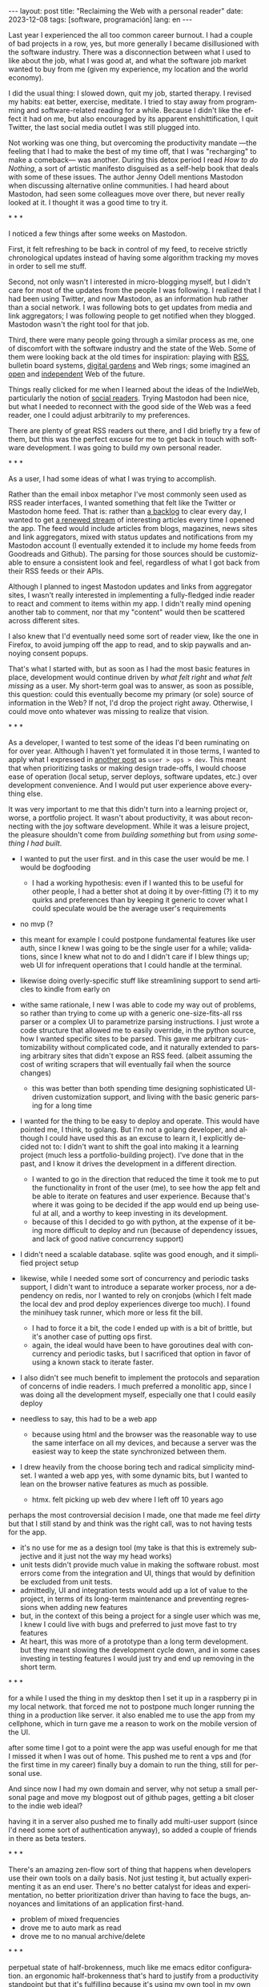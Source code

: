 #+OPTIONS: toc:nil num:nil
#+LANGUAGE: en
#+BEGIN_EXPORT html
---
layout: post
title: "Reclaiming the Web with a personal reader"
date: 2023-12-08
tags: [software, programación]
lang: en
---
#+END_EXPORT


Last year I experienced the all too common career burnout. I had a couple of bad projects in a row, yes, but more generally I became disillusioned with the software industry. There was a disconnection between what I used to like about the job, what I was good at, and what the software job market wanted to buy from me (given my experience, my location and the world economy).

I did the usual thing: I slowed down, quit my job, started therapy. I revised my habits: eat better, exercise, meditate. I tried to stay away from programming and software-related reading for a while. Because I didn't like the effect it had on me, but also encouraged by its apparent enshittification, I quit Twitter, the last social media outlet I was still plugged into.

Not working was one thing, but overcoming the productivity mandate ---the feeling that I had to make the best of my time off, that I was "recharging" to make a comeback--- was another. During this detox period I read /How to do Nothing/, a sort of artistic manifesto disguised as a self-help book that deals with some of these issues. The author Jenny Odell mentions Mastodon when discussing alternative online communities. I had heard about Mastodon, had seen some colleagues move over there, but never really looked at it. I thought it was a good time to try it.

#+BEGIN_CENTER
\ast{} \ast{} \ast{}
#+END_CENTER

I noticed a few things after some weeks on Mastodon.

First, it felt refreshing to be back in control of my feed, to receive strictly chronological updates instead of having some algorithm tracking my moves in order to sell me stuff.

Second, not only wasn't I interested in micro-blogging myself, but I didn't care for most of the updates from the people I was following. I realized that I had been using Twitter, and now Mastodon, as an information hub rather than a social network. I was following bots to get updates from media and link aggregators; I was following people to get notified when they blogged. Mastodon wasn't the right tool for that job.

Third, there were many people going through a similar process as me, one of discomfort with the software industry and the state of the Web. Some of them were looking back at the old times for inspiration: playing with [[https://atthis.link/blog/2021/rss.html][RSS]], bulletin board systems, [[https://hapgood.us/2015/10/17/the-garden-and-the-stream-a-technopastoral/][digital gardens]] and Web rings; some imagined an [[https://knightcolumbia.org/content/protocols-not-platforms-a-technological-approach-to-free-speech][open]] and [[https://www.jvt.me/posts/2019/10/20/indieweb-talk/][independent]] Web of the future.

Things really clicked for me when I learned about the ideas of the IndieWeb, particularly the notion of [[https://aaronparecki.com/2018/04/20/46/indieweb-reader-my-new-home-on-the-internet][social readers]]. Trying Mastodon had been nice, but what I needed to reconnect with the good side of the Web was a feed reader, one I could adjust arbitrarily to my preferences.

There are plenty of great RSS readers out there, and I did briefly try a few of them, but this was the perfect excuse for me to get back in touch with software development. I was going to build my own personal reader.

#+BEGIN_CENTER
\ast{} \ast{} \ast{}
#+END_CENTER

As a user, I had some ideas of what I was trying to accomplish.

Rather than the email inbox metaphor I've most commonly seen used as RSS reader interfaces, I wanted something that felt like the Twitter or Mastodon home feed. That is: rather than [[https://danq.me/2023/07/29/rss-zero/][a backlog]] to clear every day, I wanted to get [[https://www.oliverburkeman.com/river][a renewed stream]] of interesting articles every time I opened the app. The feed would include articles from blogs, magazines, news sites and link aggregators, mixed with status updates and notifications from my Mastodon account (I eventually extended it to include my home feeds from Goodreads and Github). The parsing for those sources should be customizable to ensure a consistent look and feel, regardless of what I got back from their RSS feeds or their APIs.

Although I planned to ingest Mastodon updates and links from aggregator sites, I wasn't really interested in implementing a fully-fledged indie reader to react and comment to items within my app. I didn't really mind opening another tab to comment, nor that my "content" would then be scattered across different sites.

I also knew that I'd eventually need some sort of reader view, like the one in Firefox, to avoid jumping off the app to read, and to skip paywalls and annoying consent popups.

That's what I started with, but as soon as I had the most basic features in place, development would continue driven by /what felt right/ and /what felt missing/ as a user.
My short-term goal was to answer, as soon as possible, this question: could this eventually become my primary (or sole) source of information in the Web? If not, I'd drop the project right away. Otherwise, I could move onto whatever was missing to realize that vision.

#+BEGIN_CENTER
\ast{} \ast{} \ast{}
#+END_CENTER

As a developer, I wanted to test some of the ideas I'd been ruminating on for over year. Although I haven't yet formulated it in those terms, I wanted to apply what I expressed in [[file:../2023-11-30-code-is-run-more-than-read][another post]] as ~user > ops > dev~. This meant that when prioritizing tasks or making design trade-offs, I would choose ease of operation (local setup, server deploys, software updates, etc.) over development convenience. And I would put user experience above everything else.

It was very important to me that this didn't turn into a learning project or, worse, a portfolio project. It wasn't about productivity, it was about reconnecting with the joy software development. While it was a leisure project, the pleasure shouldn't come from /building something/ but from /using something I had built/.

- I wanted to put the user first. and in this case the user would be me. I would be dogfooding
  - I had a working hypothesis: even if I wanted this to be useful for other people, I had a better shot at doing it by over-fitting (?) it to my quirks and preferences than by keeping it generic to cover what I could speculate would be the average user's requirements

- no mvp (?
- this meant for example I could postpone fundamental features like user auth, since I knew I was going to be the single user for a while; validations, since I knew what not to do and I didn't care if I blew things up; web UI for infrequent operations that I could handle at the terminal.
- likewise doing overly-specific stuff like streamlining support to send articles to kindle from early on

- withe same rationale, I new I was able to code my way out of problems, so rather than trying to come up with a generic one-size-fits-all rss parser or a complex UI to parametrize parsing instructions. I just wrote a code structure that allowed me to easily override, in the python source, how I wanted specific sites to be parsed. This gave me arbitrary customizability without complicated code, and it naturally extended to parsing arbitrary sites that didn't expose an RSS feed. (albeit assuming the cost of writing scrapers that will eventually fail when the source changes)
  - this was better than both spending time designing sophisticated UI-driven customization support, and living with the basic generic parsing for a long time

- I wanted for the thing to be easy to deploy and operate. This would have pointed me, I think, to golang. But I'm not a golang developer, and although I could have used this as an excuse to learn it, I explicitly decided not to: I didn't want to shift the goal into making it a  learning project (much less a portfolio-building project). I've done that in the past, and I know it drives the development in a different direction.
  - I wanted to go in the direction that reduced the time it took me to put the functionality in front of the user (me), to see how the app felt and be able to iterate on features and user experience. Because that's where it was going to be decided if the app would end up being useful at all, and a worthy to keep investing in its development.
  - because of this I decided to go with python, at the expense of it being more difficult to deploy and run (because of dependency issues, and lack of good native concurrency support)

- I didn't need a scalable database. sqlite was good enough, and it simplified project setup
- likewise, while I needed some sort of concurrency and periodic tasks support, I didn't want to introduce a separate worker process, nor a dependency on redis, nor I wanted to rely on cronjobs (which I felt made the local dev and prod deploy experiences diverge too much). I found the minihuey task runner, which more or less fit the bill.
  - I had to force it a bit, the code I ended up with is a bit of brittle, but it's another case of putting ops first.
  - again, the ideal would have been to have goroutines deal with concurrency and periodic tasks, but I sacrificed that option in favor of using a known stack to iterate faster.

- I also didn't see much benefit to implement the protocols and separation of concerns of indie readers. I much preferred a monolitic app, since I was doing all the development myself, especially one that I could easily deploy

- needless to say, this had to be a web app
  - because using html and the browser was the reasonable way to use the same interface on all my devices, and because a server was the easiest way to keep the state synchronized between them.
- I drew heavily from the choose boring tech and radical simplicity mindset. I wanted a web app yes, with some dynamic bits, but I wanted to lean on the browser native features as much as possible.
  - htmx. felt picking up web dev where I left off 10 years ago

perhaps the most controversial decision I made, one that made me feel /dirty/ but that I still stand by and think was the right call, was to not having tests for the app.
  - it's no use for me as a design tool (my take is that this is extremely subjective and it just not the way my head works)
  - unit tests didn't provide much value in making the software robust. most errors come from the integration and UI, things that would by definition be excluded from unit tests.
  - admittedly, UI and integration tests would add up a lot of value to the project, in terms of its long-term maintenance and preventing regressions when adding new features
  - but, in the context of this being a project for a single user which was me, I knew I could live with bugs and preferred to just move fast to try features
  - At heart, this was more of a prototype than a long term development. but they meant slowing the development cycle down, and in some cases investing in testing features I would just try and end up removing in the short term.

#+BEGIN_CENTER
\ast{} \ast{} \ast{}
#+END_CENTER

for a while I used the thing in my desktop
then I set it up in a raspberry pi in my local network. that forced me not to postpone much longer running the thing in a production like server. it also enabled me to use the app from my cellphone, which in turn gave me a reason to work on the mobile version of the UI.

after some time I got to a point were the app was useful enough for me that I missed it when I was out of home. This pushed me to rent a vps and (for the first time in my career) finally buy a domain to run the thing, still for personal use.

And since now I had my own domain and server, why not setup a small personal page and move my blogpost out of github pages, getting a bit closer to the indie web ideal?

having it in a server also pushed me to finally add multi-user support (since I'd need some sort of authentication anyway), so added a couple of friends in there as beta testers.

#+BEGIN_CENTER
\ast{} \ast{} \ast{}
#+END_CENTER

There's an amazing zen-flow sort of thing that happens when developers use their own tools on a daily basis. Not just testing it, but actually experimenting it as an end user. There's no  better catalyst for ideas and experimentation, no better prioritization driver than having to face the bugs, annoyances and limitations of an application first-hand.

- problem of mixed frequencies
- drove me to auto mark as read
- drove me to no manual archive/delete

#+BEGIN_CENTER
\ast{} \ast{} \ast{}
#+END_CENTER

perpetual state of half-brokenness, much like me emacs editor configuration. an ergonomic half-brokenness that's hard to justify from a productivity standpoint but that it's fulfilling because it's using my own tool in my own terms, and learning and reflecting about my craft in the process.

and I can say that I succeeded in enabling a virtuous cycle of web surfing and learning, staying up to date with the outlets I care about, being able to add new ones with little friction, and having always some fresh interesting food for thought, with less noise, less unwanted garbage and less toxicity than traditional social media.


#+begin_export html
<br/>
<hr/>
#+end_export

/The feedi project is available [[https://github.com/facundoolano/feedi][on GitHub]]./
